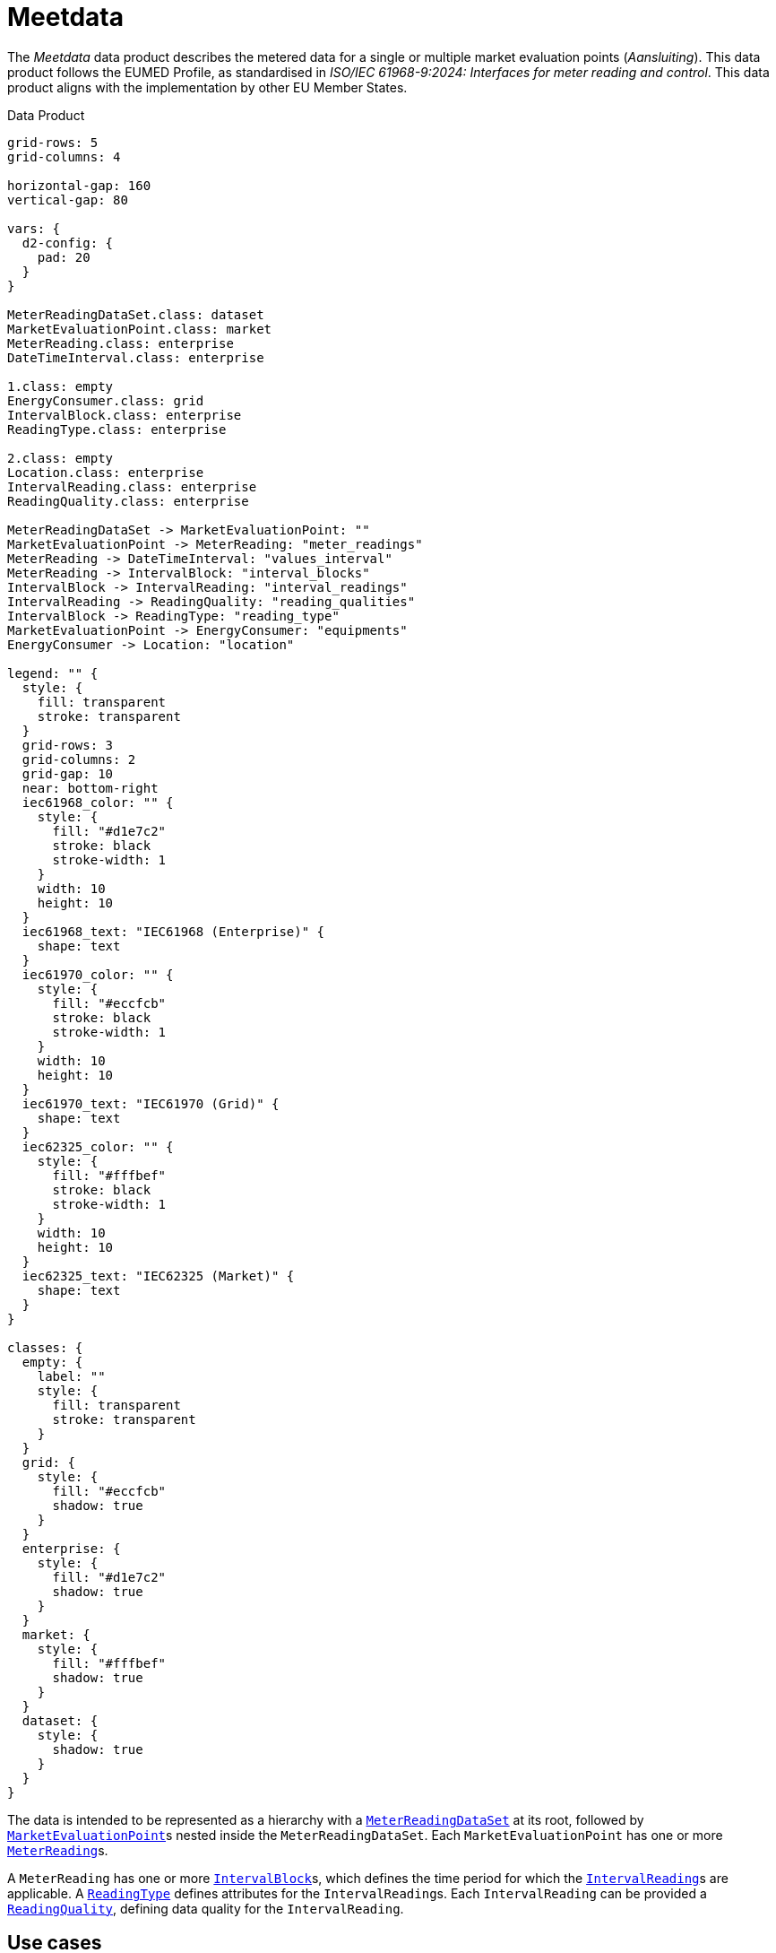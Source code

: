 = Meetdata

The _Meetdata_ data product describes the metered data for a single or multiple
market evaluation points (_Aansluiting_). This data product follows the EUMED
Profile, as standardised in _ISO/IEC 61968-9:2024: Interfaces for meter reading
and control_. This data product aligns with the implementation by other EU
Member States.

.Data Product
[d2,svg,theme=4]
----
grid-rows: 5
grid-columns: 4

horizontal-gap: 160
vertical-gap: 80

vars: {
  d2-config: {
    pad: 20
  }
}

MeterReadingDataSet.class: dataset
MarketEvaluationPoint.class: market
MeterReading.class: enterprise
DateTimeInterval.class: enterprise

1.class: empty
EnergyConsumer.class: grid
IntervalBlock.class: enterprise
ReadingType.class: enterprise

2.class: empty
Location.class: enterprise
IntervalReading.class: enterprise
ReadingQuality.class: enterprise

MeterReadingDataSet -> MarketEvaluationPoint: ""
MarketEvaluationPoint -> MeterReading: "meter_readings"
MeterReading -> DateTimeInterval: "values_interval"
MeterReading -> IntervalBlock: "interval_blocks"
IntervalBlock -> IntervalReading: "interval_readings"
IntervalReading -> ReadingQuality: "reading_qualities"
IntervalBlock -> ReadingType: "reading_type"
MarketEvaluationPoint -> EnergyConsumer: "equipments"
EnergyConsumer -> Location: "location"

legend: "" {
  style: {
    fill: transparent
    stroke: transparent
  }
  grid-rows: 3
  grid-columns: 2
  grid-gap: 10
  near: bottom-right
  iec61968_color: "" {
    style: {
      fill: "#d1e7c2"
      stroke: black
      stroke-width: 1
    }
    width: 10
    height: 10
  }
  iec61968_text: "IEC61968 (Enterprise)" {
    shape: text
  }
  iec61970_color: "" {
    style: {
      fill: "#eccfcb"
      stroke: black
      stroke-width: 1
    }
    width: 10
    height: 10
  }
  iec61970_text: "IEC61970 (Grid)" {
    shape: text
  }
  iec62325_color: "" {
    style: {
      fill: "#fffbef"
      stroke: black
      stroke-width: 1
    }
    width: 10
    height: 10
  }
  iec62325_text: "IEC62325 (Market)" {
    shape: text
  }
}

classes: {
  empty: {
    label: ""
    style: {
      fill: transparent
      stroke: transparent
    }
  }
  grid: {
    style: {
      fill: "#eccfcb"
      shadow: true
    }
  }
  enterprise: {
    style: {
      fill: "#d1e7c2"
      shadow: true
    }
  }
  market: {
    style: {
      fill: "#fffbef"
      shadow: true
    }
  }
  dataset: {
    style: {
      shadow: true
    }
  }
}
----

The data is intended to be represented as a hierarchy with a
xref:schema:class/MeterReadingDataSet.adoc[`MeterReadingDataSet`] at
its root, followed by
xref:schema:class/MarketEvaluationPoint.adoc[`MarketEvaluationPoint`]s
nested inside the `MeterReadingDataSet`. Each `MarketEvaluationPoint` has one
or more xref:schema:class/MeterReading.adoc[`MeterReading`]s.

A `MeterReading` has one or more
xref:schema:class/IntervalBlock.adoc[`IntervalBlock`]s, which
defines the time period for which the
xref:schema:class/IntervalReading.adoc[`IntervalReading`]s are
applicable. A xref:schema:class/ReadingType.adoc[`ReadingType`]
defines attributes for the ``IntervalReading``s. Each `IntervalReading` can be
provided a xref:schema:class/ReadingQuality.adoc[`ReadingQuality`],
defining data quality for the `IntervalReading`.

== Use cases

This information model supports two separate use cases for providing meter
readings:

* enumeration of ``MeterReading``s for one or more ``MarketEvaluationPoint``s;
* aggregation of ``MarketEvaluationPoint``s, where the ``MeterReading``s
  describe an aggrigated enery profile.

== Additional artifacts

* xref:schema:attachment$schemas/json_schema/dp_meetdata.json_schema.json[JSON schema]
* xref:schema:attachment$examples/dp_meetdata_energiehubs.example.json[EnergieHubs example instance data]
* xref:schema:attachment$examples/dp_meetdata_sbi.example.json[SBI-code gebiedsprofiel example instance data]
* xref:schema:attachment$examples/dp_meetdata_aggregation.example.json[Aggregation example instance data]
* xref:schema:attachment$examples/dp_meetdata_enumeration.example.json[Enumeration example instance data]
